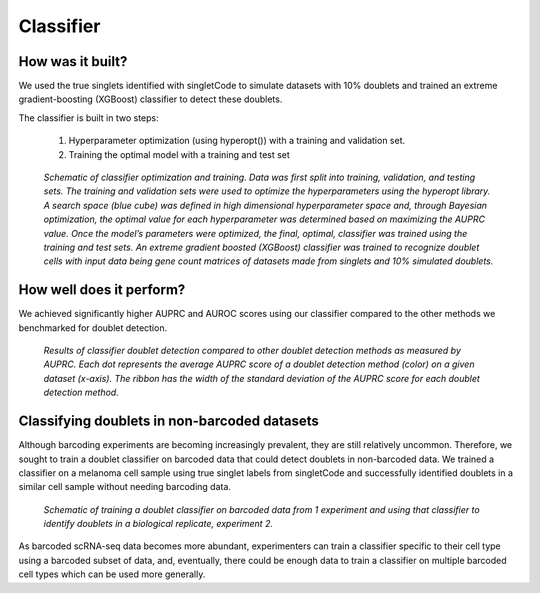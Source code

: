 =================
Classifier
=================


How was it built?
----------------------------------
We used the true singlets identified with singletCode to simulate datasets with 10% doublets and trained an extreme gradient-boosting (XGBoost) classifier to detect these doublets. 

The classifier is built in two steps:

   #. Hyperparameter optimization (using hyperopt()) with a training and validation set.
   #. Training the optimal model with a training and test set


.. figure:: /images/Figure6A.png
   :scale: 100 %
   :alt:  Schematic of classifier optimization and training. Data was first split into training, validation, and testing sets. The training and validation sets were used to optimize the hyperparameters using the hyperopt library. A search space (blue cube) was defined in high dimensional hyperparameter space and, through Bayesian optimization, the optimal value for each hyperparameter was determined based on maximizing the AUPRC value. Once the model’s parameters were optimized, the final, optimal, classifier was trained using the training and test sets. An extreme gradient boosted (XGBoost) classifier was trained to recognize doublet cells with input data being gene count matrices of datasets made from singlets and 10% simulated doublets. 

   
   *Schematic of classifier optimization and training. Data was first split into training, validation, and testing sets. The training and validation sets were used to optimize the hyperparameters using the hyperopt library. A search space (blue cube) was defined in high dimensional hyperparameter space and, through Bayesian optimization, the optimal value for each hyperparameter was determined based on maximizing the AUPRC value. Once the model’s parameters were optimized, the final, optimal, classifier was trained using the training and test sets. An extreme gradient boosted (XGBoost) classifier was trained to recognize doublet cells with input data being gene count matrices of datasets made from singlets and 10% simulated doublets.*

How well does it perform?
---------------------------------

We achieved significantly higher AUPRC and AUROC scores using our classifier compared to the other methods we benchmarked for doublet detection. 

.. figure:: /images/Figure6B.png
   :scale: 100 %
   :alt: Results of classifier doublet detection compared to other doublet detection methods as measured by AUPRC. Each dot represents the average AUPRC score of a doublet detection method (color) on a given dataset (x-axis). The ribbon has the width of the standard deviation of the AUPRC score for each doublet detection method.

   *Results of classifier doublet detection compared to other doublet detection methods as measured by AUPRC. Each dot represents the average AUPRC score of a doublet detection method (color) on a given dataset (x-axis). The ribbon has the width of the standard deviation of the AUPRC score for each doublet detection method.*

.. _classifier-Nonebarcoded:

Classifying doublets in non-barcoded datasets 
------------------------------------------------

Although barcoding experiments are becoming increasingly prevalent, they are still relatively uncommon. Therefore, we sought to train a doublet classifier on barcoded data that could detect doublets in non-barcoded data. We trained a classifier on a melanoma cell sample using true singlet labels from singletCode and successfully identified doublets in a similar cell sample without needing barcoding data. 

.. figure:: /images/Figure6G.png
   :scale: 100 %
   :alt: Schematic of training a doublet classifier on barcoded data from 1 experiment and using that classifier to identify doublets in a biological replicate, experiment 2.

   *Schematic of training a doublet classifier on barcoded data from 1 experiment and using that classifier to identify doublets in a biological replicate, experiment 2.*

As barcoded scRNA-seq data becomes more abundant, experimenters can train a classifier specific to their cell type using a barcoded subset of data, and, eventually, there could be enough data to train a classifier on multiple barcoded cell types which can be used more generally.

.. contents:: Contents:
   :local:

